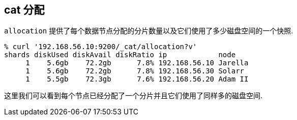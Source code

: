 [[cat-allocation]]
== cat 分配

`allocation` 提供了每个数据节点分配的分片数量以及它们使用了多少磁盘空间的一个快照.

[source,sh]
--------------------------------------------------
% curl '192.168.56.10:9200/_cat/allocation?v'
shards diskUsed diskAvail diskRatio ip            node
     1    5.6gb    72.2gb      7.8% 192.168.56.10 Jarella
     1    5.6gb    72.2gb      7.8% 192.168.56.30 Solarr
     1    5.5gb    72.3gb      7.6% 192.168.56.20 Adam II
--------------------------------------------------

这里我们可以看到每个节点已经分配了一个分片并且它们使用了同样多的磁盘空间.
